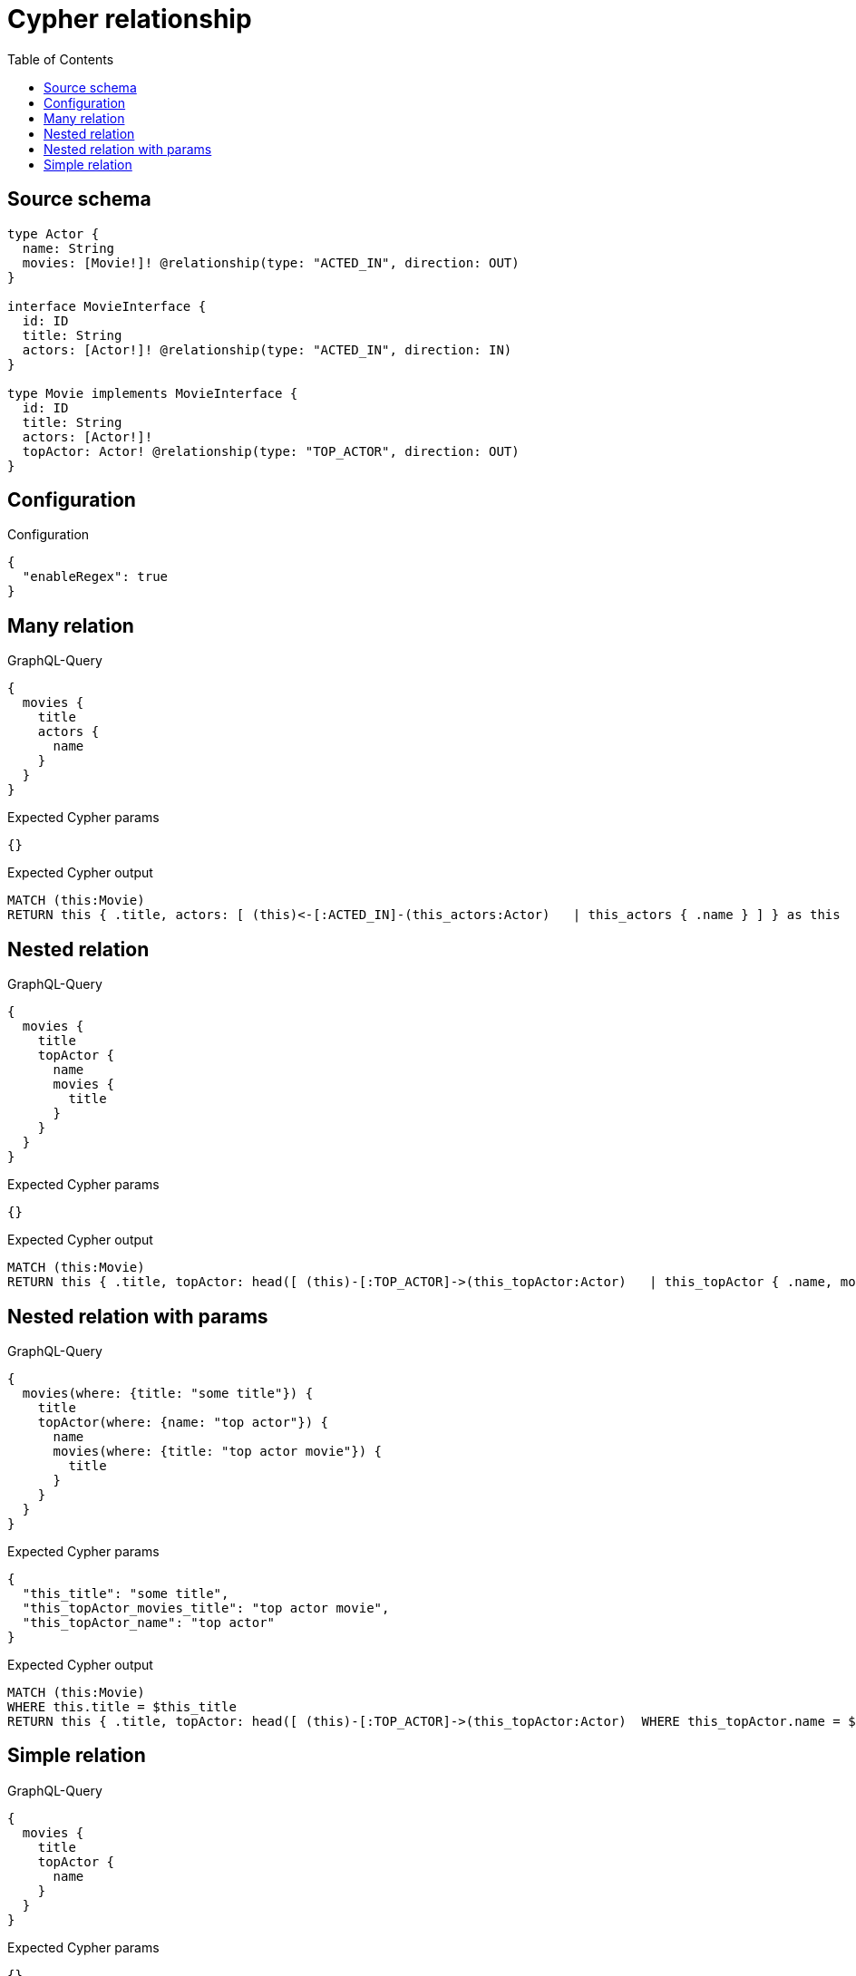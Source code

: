 :toc:

= Cypher relationship

== Source schema

[source,graphql,schema=true]
----
type Actor {
  name: String
  movies: [Movie!]! @relationship(type: "ACTED_IN", direction: OUT)
}

interface MovieInterface {
  id: ID
  title: String
  actors: [Actor!]! @relationship(type: "ACTED_IN", direction: IN)
}

type Movie implements MovieInterface {
  id: ID
  title: String
  actors: [Actor!]!
  topActor: Actor! @relationship(type: "TOP_ACTOR", direction: OUT)
}
----

== Configuration

.Configuration
[source,json,schema-config=true]
----
{
  "enableRegex": true
}
----
== Many relation

.GraphQL-Query
[source,graphql]
----
{
  movies {
    title
    actors {
      name
    }
  }
}
----

.Expected Cypher params
[source,json]
----
{}
----

.Expected Cypher output
[source,cypher]
----
MATCH (this:Movie)
RETURN this { .title, actors: [ (this)<-[:ACTED_IN]-(this_actors:Actor)   | this_actors { .name } ] } as this
----

== Nested relation

.GraphQL-Query
[source,graphql]
----
{
  movies {
    title
    topActor {
      name
      movies {
        title
      }
    }
  }
}
----

.Expected Cypher params
[source,json]
----
{}
----

.Expected Cypher output
[source,cypher]
----
MATCH (this:Movie)
RETURN this { .title, topActor: head([ (this)-[:TOP_ACTOR]->(this_topActor:Actor)   | this_topActor { .name, movies: [ (this_topActor)-[:ACTED_IN]->(this_topActor_movies:Movie)   | this_topActor_movies { .title } ] } ]) } as this
----

== Nested relation with params

.GraphQL-Query
[source,graphql]
----
{
  movies(where: {title: "some title"}) {
    title
    topActor(where: {name: "top actor"}) {
      name
      movies(where: {title: "top actor movie"}) {
        title
      }
    }
  }
}
----

.Expected Cypher params
[source,json]
----
{
  "this_title": "some title",
  "this_topActor_movies_title": "top actor movie",
  "this_topActor_name": "top actor"
}
----

.Expected Cypher output
[source,cypher]
----
MATCH (this:Movie)
WHERE this.title = $this_title
RETURN this { .title, topActor: head([ (this)-[:TOP_ACTOR]->(this_topActor:Actor)  WHERE this_topActor.name = $this_topActor_name | this_topActor { .name, movies: [ (this_topActor)-[:ACTED_IN]->(this_topActor_movies:Movie)  WHERE this_topActor_movies.title = $this_topActor_movies_title | this_topActor_movies { .title } ] } ]) } as this
----

== Simple relation

.GraphQL-Query
[source,graphql]
----
{
  movies {
    title
    topActor {
      name
    }
  }
}
----

.Expected Cypher params
[source,json]
----
{}
----

.Expected Cypher output
[source,cypher]
----
MATCH (this:Movie)
RETURN this { .title, topActor: head([ (this)-[:TOP_ACTOR]->(this_topActor:Actor)   | this_topActor { .name } ]) } as this
----

